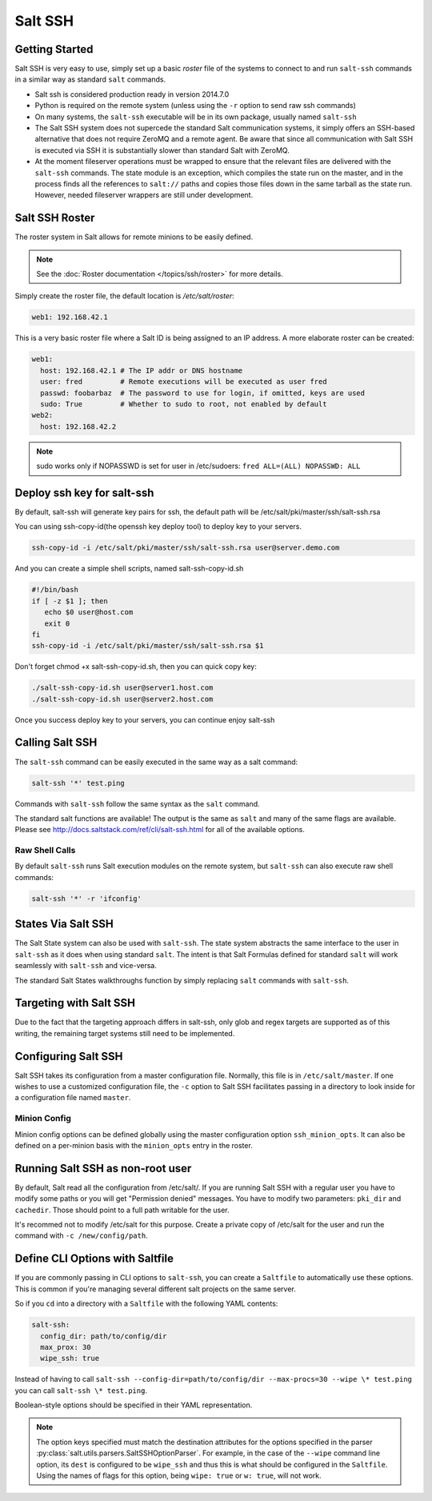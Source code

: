 ========
Salt SSH
========

.. raw:: html
 :file: index.html

Getting Started
===============

Salt SSH is very easy to use, simply set up a basic `roster` file of the
systems to connect to and run ``salt-ssh`` commands in a similar way as
standard ``salt`` commands.

- Salt ssh is considered production ready in version 2014.7.0
- Python is required on the remote system (unless using the ``-r`` option to send raw ssh commands)
- On many systems, the ``salt-ssh`` executable will be in its own package, usually named
  ``salt-ssh``
- The Salt SSH system does not supercede the standard Salt communication
  systems, it simply offers an SSH-based alternative that does not require
  ZeroMQ and a remote agent. Be aware that since all communication with Salt SSH is
  executed via SSH it is substantially slower than standard Salt with ZeroMQ.
- At the moment fileserver operations must be wrapped to ensure that the
  relevant files are delivered with the ``salt-ssh`` commands.
  The state module is an exception, which compiles the state run on the
  master, and in the process finds all the references to ``salt://`` paths and
  copies those files down in the same tarball as the state run.
  However, needed fileserver wrappers are still under development.

Salt SSH Roster
===============

The roster system in Salt allows for remote minions to be easily defined.

.. note::

    See the :doc:`Roster documentation </topics/ssh/roster>` for more details.

Simply create the roster file, the default location is `/etc/salt/roster`:

.. code-block:: yaml

    web1: 192.168.42.1

This is a very basic roster file where a Salt ID is being assigned to an IP
address. A more elaborate roster can be created:

.. code-block:: yaml

    web1:
      host: 192.168.42.1 # The IP addr or DNS hostname
      user: fred         # Remote executions will be executed as user fred
      passwd: foobarbaz  # The password to use for login, if omitted, keys are used
      sudo: True         # Whether to sudo to root, not enabled by default
    web2:
      host: 192.168.42.2

.. note::

    sudo works only if NOPASSWD is set for user in /etc/sudoers:
    ``fred ALL=(ALL) NOPASSWD: ALL``

Deploy ssh key for salt-ssh
===========================

By default, salt-ssh will generate key pairs for ssh, the default path will be
/etc/salt/pki/master/ssh/salt-ssh.rsa

You can using ssh-copy-id(the openssh key deploy tool) to deploy key to your servers.

.. code-block:: bash

   ssh-copy-id -i /etc/salt/pki/master/ssh/salt-ssh.rsa user@server.demo.com

And you can create a simple shell scripts, named salt-ssh-copy-id.sh

.. code-block:: bash

   #!/bin/bash
   if [ -z $1 ]; then
      echo $0 user@host.com
      exit 0
   fi
   ssh-copy-id -i /etc/salt/pki/master/ssh/salt-ssh.rsa $1


Don't forget chmod +x salt-ssh-copy-id.sh, then you can quick copy key:

.. code-block:: bash

   ./salt-ssh-copy-id.sh user@server1.host.com
   ./salt-ssh-copy-id.sh user@server2.host.com

Once you success deploy key to your servers, you can continue enjoy salt-ssh


Calling Salt SSH
================

The ``salt-ssh`` command can be easily executed in the same way as a salt
command:

.. code-block:: bash

    salt-ssh '*' test.ping

Commands with ``salt-ssh`` follow the same syntax as the ``salt`` command.

The standard salt functions are available! The output is the same as ``salt``
and many of the same flags are available. Please see
http://docs.saltstack.com/ref/cli/salt-ssh.html for all of the available
options.

Raw Shell Calls
---------------

By default ``salt-ssh`` runs Salt execution modules on the remote system,
but ``salt-ssh`` can also execute raw shell commands:

.. code-block:: bash

    salt-ssh '*' -r 'ifconfig'

States Via Salt SSH
===================

The Salt State system can also be used with ``salt-ssh``. The state system
abstracts the same interface to the user in ``salt-ssh`` as it does when using
standard ``salt``. The intent is that Salt Formulas defined for standard
``salt`` will work seamlessly with ``salt-ssh`` and vice-versa.

The standard Salt States walkthroughs function by simply replacing ``salt``
commands with ``salt-ssh``.

Targeting with Salt SSH
=======================

Due to the fact that the targeting approach differs in salt-ssh, only glob
and regex targets are supported as of this writing, the remaining target
systems still need to be implemented.

Configuring Salt SSH
====================

Salt SSH takes its configuration from a master configuration file. Normally, this
file is in ``/etc/salt/master``. If one wishes to use a customized configuration file,
the ``-c`` option to Salt SSH facilitates passing in a directory to look inside for a
configuration file named ``master``.

Minion Config
---------------

.. versionadded:: 2015.5.1

Minion config options can be defined globally using the master configuration
option ``ssh_minion_opts``. It can also be defined on a per-minion basis with
the ``minion_opts`` entry in the roster.

Running Salt SSH as non-root user
=================================

By default, Salt read all the configuration from /etc/salt/. If you are running
Salt SSH with a regular user you have to modify some paths or you will get
"Permission denied" messages. You have to modify two parameters: ``pki_dir``
and ``cachedir``. Those should point to a full path writable for the user.

It's recommed not to modify /etc/salt for this purpose. Create a private copy
of /etc/salt for the user and run the command with ``-c /new/config/path``.

Define CLI Options with Saltfile
================================

If you are commonly passing in CLI options to ``salt-ssh``, you can create
a ``Saltfile`` to automatically use these options. This is common if you're
managing several different salt projects on the same server.

So if you ``cd`` into a directory with a ``Saltfile`` with the following
YAML contents:

.. code-block:: yaml

    salt-ssh:
      config_dir: path/to/config/dir
      max_prox: 30
      wipe_ssh: true

Instead of having to call
``salt-ssh --config-dir=path/to/config/dir --max-procs=30 --wipe \* test.ping`` you
can call ``salt-ssh \* test.ping``.

Boolean-style options should be specified in their YAML representation.

.. note::

   The option keys specified must match the destination attributes for the
   options specified in the parser
   :py:class:`salt.utils.parsers.SaltSSHOptionParser`.  For example, in the
   case of the ``--wipe`` command line option, its ``dest`` is configured to
   be ``wipe_ssh`` and thus this is what should be configured in the
   ``Saltfile``.  Using the names of flags for this option, being ``wipe:
   true`` or ``w: true``, will not work.
